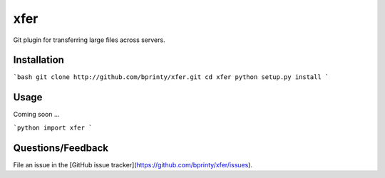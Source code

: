 ============================
xfer
============================

Git plugin for transferring large files across servers.


Installation
============

```bash
git clone http://github.com/bprinty/xfer.git
cd xfer
python setup.py install
```


Usage
=====

Coming soon ...

```python
import xfer
```


Questions/Feedback
==================

File an issue in the [GitHub issue tracker](https://github.com/bprinty/xfer/issues).
